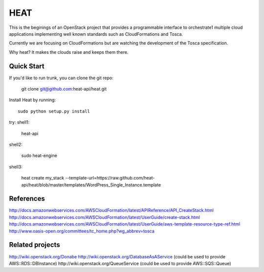 ====
HEAT
====

This is the beginings of an OpenStack project that provides a programmable
interface to orchestrate1 multiple cloud applications implementing well
known standards such as CloudFormations and Tosca.

Currently we are focusing on CloudFormations but are watching the development
of the Tosca specification.

Why heat? It makes the clouds raise and keeps them there.

Quick Start
-----------

If you'd like to run trunk, you can clone the git repo:

    git clone git@github.com:heat-api/heat.git


Install Heat by running::

    sudo python setup.py install

try:
shell1:

    heat-api

shell2:

    sudo heat-engine

shell3:

    heat create my_stack --template-url=https://raw.github.com/heat-api/heat/blob/master/templates/WordPress_Single_Instance.template

References
----------
http://docs.amazonwebservices.com/AWSCloudFormation/latest/APIReference/API_CreateStack.html
http://docs.amazonwebservices.com/AWSCloudFormation/latest/UserGuide/create-stack.html
http://docs.amazonwebservices.com/AWSCloudFormation/latest/UserGuide/aws-template-resource-type-ref.html
http://www.oasis-open.org/committees/tc_home.php?wg_abbrev=tosca

Related projects
----------------
http://wiki.openstack.org/Donabe
http://wiki.openstack.org/DatabaseAsAService (could be used to provide AWS::RDS::DBInstance)
http://wiki.openstack.org/QueueService (could be used to provide AWS::SQS::Queue)

